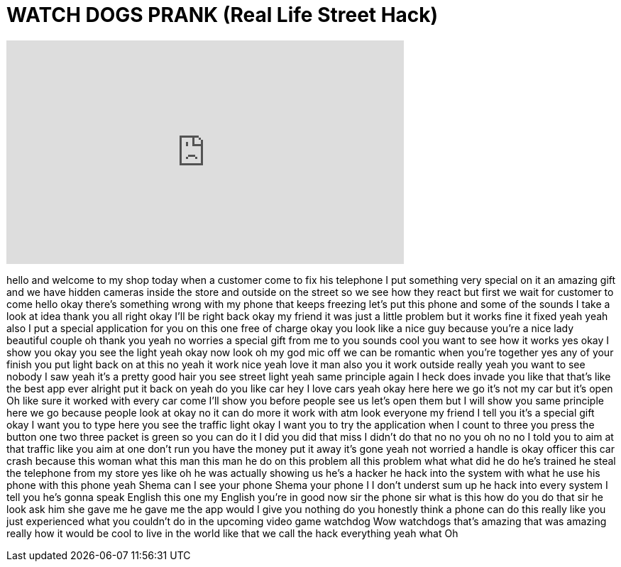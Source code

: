 = WATCH DOGS PRANK (Real Life Street Hack)
:published_at: 2014-05-16
:hp-alt-title: WATCH DOGS PRANK (Real Life Street Hack)
:hp-image: https://i.ytimg.com/vi/iJNOaPfw-q0/maxresdefault.jpg


++++
<iframe width="560" height="315" src="https://www.youtube.com/embed/iJNOaPfw-q0?rel=0" frameborder="0" allow="autoplay; encrypted-media" allowfullscreen></iframe>
++++

hello and welcome to my shop today when
a customer come to fix his telephone I
put something very special on it an
amazing gift and we have hidden cameras
inside the store and outside on the
street so we see how they react but
first we wait for customer to come
hello okay there's something wrong with
my phone that keeps freezing let's put
this phone and some of the sounds I take
a look at idea thank you all right okay
I'll be right back
okay my friend it was just a little
problem but it works fine it fixed yeah
yeah also I put a special application
for you on this one free of charge okay
you look like a nice guy because you're
a nice lady beautiful couple
oh thank you yeah no worries a special
gift from me to you
sounds cool you want to see how it works
yes okay I show you okay you see the
light yeah okay now look oh my god mic
off we can be romantic when you're
together yes any of your finish you put
light back on at this no yeah it work
nice yeah
love it man also you it work outside
really yeah you want to see nobody I saw
yeah it's a pretty good hair you see
street light yeah same principle again I
heck does invade you like that that's
like the best app ever alright put it
back on yeah
do you like car hey I love cars yeah
okay here here we go it's not my car but
it's open
Oh like sure it worked with every car
come I'll show you before people see us
let's open them but I will show you same
principle here we go
because people look at okay no it can do
more it work with atm
look everyone my friend I tell you it's
a special gift okay I want you to type
here you see the traffic light okay I
want you to try the application when I
count to three you press the button one
two three
packet is green so you can do it
I did you did that miss I didn't do that
no no you oh no no I told you to aim at
that traffic like you aim at one don't
run you have the money put it away
it's gone yeah not worried a handle is
okay
officer this car crash because this
woman what this man this man he do on
this problem all this problem what what
did he do he's trained he steal the
telephone from my store
yes like oh he was actually showing us
he's a hacker he hack into the system
with what he use his phone with this
phone yeah Shema can I see your phone
Shema your phone I I don't underst sum
up he hack into every system I tell you
he's gonna speak English this one my
English you're in good now sir the phone
sir what is this how do you do that sir
he look ask him
she gave me he gave me the app would I
give you nothing do you honestly think a
phone can do this really like
you just experienced what you couldn't
do in the upcoming video game watchdog
Wow
watchdogs that's amazing that was
amazing really how it would be cool to
live in the world like that we call the
hack everything yeah
what Oh
